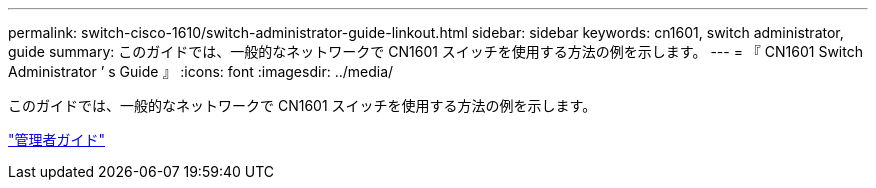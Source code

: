 ---
permalink: switch-cisco-1610/switch-administrator-guide-linkout.html 
sidebar: sidebar 
keywords: cn1601, switch administrator, guide 
summary: このガイドでは、一般的なネットワークで CN1601 スイッチを使用する方法の例を示します。 
---
= 『 CN1601 Switch Administrator ’ s Guide 』
:icons: font
:imagesdir: ../media/


[role="lead"]
このガイドでは、一般的なネットワークで CN1601 スイッチを使用する方法の例を示します。

https://library.netapp.com/ecm/ecm_download_file/ECMP1117844["管理者ガイド"^]
